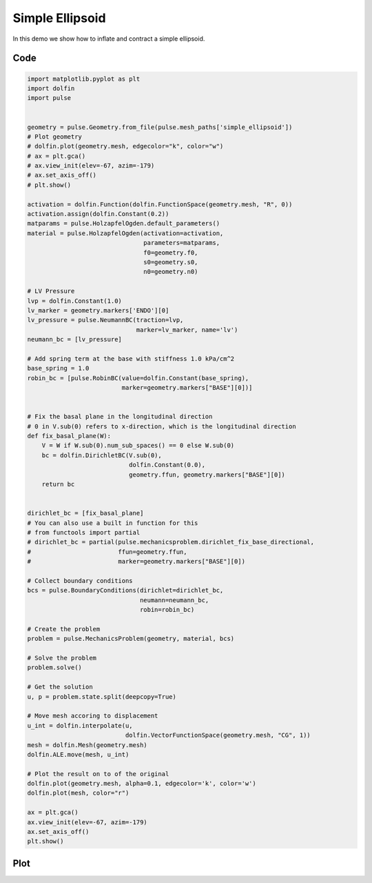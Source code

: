 Simple Ellipsoid
================

In this demo we show how to inflate and contract a simple ellipsoid.


Code
----

.. code:: python
	  
    import matplotlib.pyplot as plt
    import dolfin
    import pulse


    geometry = pulse.Geometry.from_file(pulse.mesh_paths['simple_ellipsoid'])
    # Plot geometry
    # dolfin.plot(geometry.mesh, edgecolor="k", color="w")
    # ax = plt.gca()
    # ax.view_init(elev=-67, azim=-179)
    # ax.set_axis_off()
    # plt.show()

    activation = dolfin.Function(dolfin.FunctionSpace(geometry.mesh, "R", 0))
    activation.assign(dolfin.Constant(0.2))
    matparams = pulse.HolzapfelOgden.default_parameters()
    material = pulse.HolzapfelOgden(activation=activation,
				    parameters=matparams,
				    f0=geometry.f0,
				    s0=geometry.s0,
				    n0=geometry.n0)

    # LV Pressure
    lvp = dolfin.Constant(1.0)
    lv_marker = geometry.markers['ENDO'][0]
    lv_pressure = pulse.NeumannBC(traction=lvp,
				  marker=lv_marker, name='lv')
    neumann_bc = [lv_pressure]

    # Add spring term at the base with stiffness 1.0 kPa/cm^2
    base_spring = 1.0
    robin_bc = [pulse.RobinBC(value=dolfin.Constant(base_spring),
			      marker=geometry.markers["BASE"][0])]


    # Fix the basal plane in the longitudinal direction
    # 0 in V.sub(0) refers to x-direction, which is the longitudinal direction
    def fix_basal_plane(W):
	V = W if W.sub(0).num_sub_spaces() == 0 else W.sub(0)
	bc = dolfin.DirichletBC(V.sub(0),
				dolfin.Constant(0.0),
				geometry.ffun, geometry.markers["BASE"][0])
	return bc


    dirichlet_bc = [fix_basal_plane]
    # You can also use a built in function for this
    # from functools import partial
    # dirichlet_bc = partial(pulse.mechanicsproblem.dirichlet_fix_base_directional,
    #                        ffun=geometry.ffun,
    #                        marker=geometry.markers["BASE"][0])

    # Collect boundary conditions
    bcs = pulse.BoundaryConditions(dirichlet=dirichlet_bc,
				   neumann=neumann_bc,
				   robin=robin_bc)

    # Create the problem
    problem = pulse.MechanicsProblem(geometry, material, bcs)

    # Solve the problem
    problem.solve()

    # Get the solution
    u, p = problem.state.split(deepcopy=True)

    # Move mesh accoring to displacement
    u_int = dolfin.interpolate(u,
			       dolfin.VectorFunctionSpace(geometry.mesh, "CG", 1))
    mesh = dolfin.Mesh(geometry.mesh)
    dolfin.ALE.move(mesh, u_int)

    # Plot the result on to of the original
    dolfin.plot(geometry.mesh, alpha=0.1, edgecolor='k', color='w')
    dolfin.plot(mesh, color="r")

    ax = plt.gca()
    ax.view_init(elev=-67, azim=-179)
    ax.set_axis_off()
    plt.show()

Plot
----

.. image:: simple_ellipsoid.png
